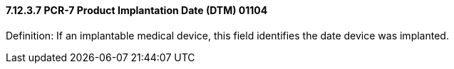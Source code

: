 ==== 7.12.3.7 PCR-7 Product Implantation Date (DTM) 01104

Definition: If an implantable medical device, this field identifies the date device was implanted.

